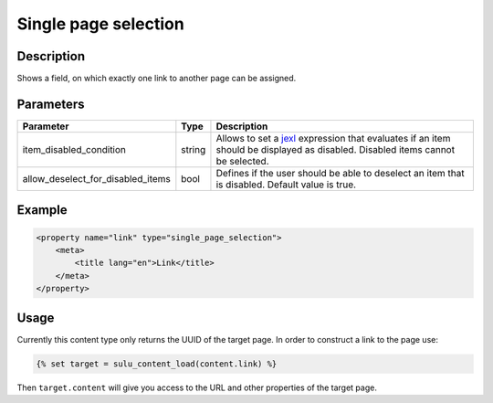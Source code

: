 Single page selection
=====================

Description
-----------

Shows a field, on which exactly one link to another page can be assigned.

Parameters
----------

.. list-table::
    :header-rows: 1

    * - Parameter
      - Type
      - Description
    * - item_disabled_condition
      - string
      - Allows to set a `jexl`_ expression that evaluates if an item should be displayed as disabled.
        Disabled items cannot be selected.
    * - allow_deselect_for_disabled_items
      - bool
      - Defines if the user should be able to deselect an item that is disabled. Default value is true.

Example
-------

.. code-block:: xml

    <property name="link" type="single_page_selection">
        <meta>
            <title lang="en">Link</title>
        </meta>
    </property>

Usage
-----

Currently this content type only returns the UUID of the target page. In
order to construct a link to the page use:

.. code-block:: html

    {% set target = sulu_content_load(content.link) %}

Then ``target.content`` will give you access to the URL and other properties
of the target page.

.. _jexl: https://github.com/TomFrost/jexl
